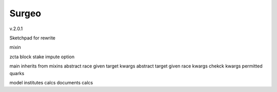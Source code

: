 Surgeo
==============
v.2.0.1


Sketchpad for rewrite

mixin

zcta
block
stake
impute option

main inherits from mixins
abstract race given target kwargs
abstract target given race kwargs
chekck kwargs
permitted quarks

model
institutes calcs
documents calcs


